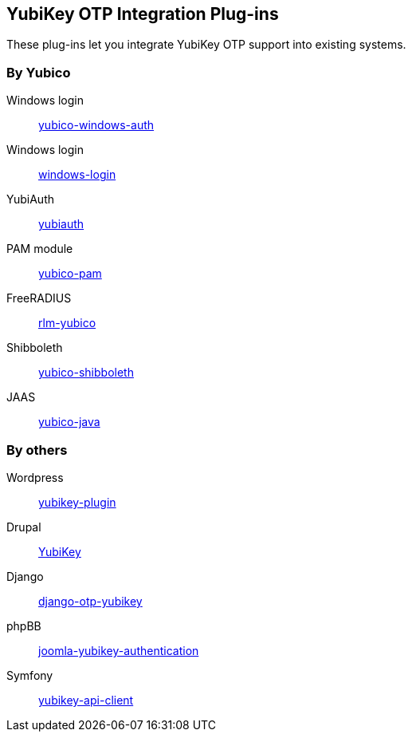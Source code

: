 == YubiKey OTP Integration Plug-ins
These plug-ins let you integrate YubiKey OTP support into existing systems.


=== By Yubico

Windows login:: link:/yubico-windows-auth[yubico-windows-auth]
Windows login:: link:/windows-login[windows-login]
YubiAuth:: link:/yubiauth[yubiauth]
PAM module:: link:/yubico-pam[yubico-pam]
FreeRADIUS:: link:/rlm-yubico[rlm-yubico]
Shibboleth:: https://github.com/Yubico/yubico-shibboleth-idp-multifactor-login-handler[yubico-shibboleth]
JAAS:: link:/yubico-java[yubico-java]


=== By others

Wordpress:: https://wordpress.org/plugins/yubikey-plugin/[yubikey-plugin] 
Drupal:: https://www.drupal.org/project/yubikey[YubiKey]
Django:: https://pypi.python.org/pypi/django-otp-yubikey[django-otp-yubikey]
phpBB:: https://github.com/Yubico/phpbb3_yubikey_login[joomla-yubikey-authentication]
Symfony:: https://packagist.org/packages/surfnet/yubikey-api-client-bundle[yubikey-api-client]
